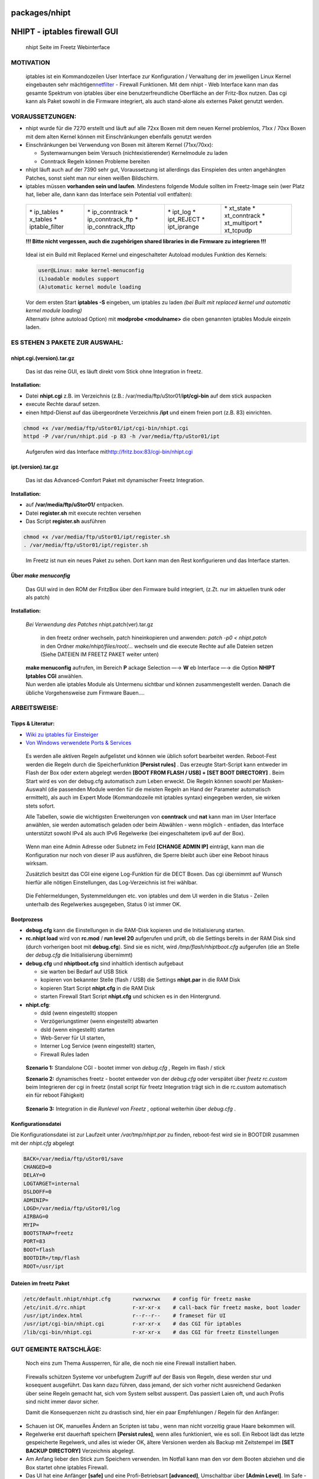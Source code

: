 packages/nhipt
==============
.. _NHIPT-iptablesfirewallGUI:

NHIPT - iptables firewall GUI
=============================

.. figure:: /screenshots/178.jpg
   :alt: nhipt Seite im Freetz Webinterface

   nhipt Seite im Freetz Webinterface

.. _MOTIVATION:

MOTIVATION
----------

   iptables ist ein Kommandozeilen User Interface zur Konfiguration /
   Verwaltung der im jeweiligen Linux Kernel eingebauten sehr mächtigen
   `​netfilter <http://de.wikipedia.org/wiki/Netfilter/iptables>`__ -
   Firewall Funktionen. Mit dem nhipt - Web Interface kann man das
   gesamte Spektrum von iptables über eine benutzerfreundliche
   Oberfläche an der Fritz-Box nutzen. Das cgi kann als Paket sowohl in
   die Firmware integriert, als auch stand-alone als externes Paket
   genutzt werden.

.. _VORAUSSETZUNGEN::

VORAUSSETZUNGEN:
----------------

-  nhipt wurde für die 7270 erstellt und läuft auf alle 72xx Boxen mit
   dem neuen Kernel problemlos, 71xx / 70xx Boxen mit dem alten Kernel
   können mit Einschränkungen ebenfalls genutzt werden
-  Einschränkungen bei Verwendung von Boxen mit älterem Kernel
   (71xx/70xx):

   -  Systemwarnungen beim Versuch (nichtexistierender) Kernelmodule zu
      laden
   -  Conntrack Regeln können Probleme bereiten

-  nhipt läuft auch auf der 7390 sehr gut, Voraussetzung ist allerdings
   das Einspielen des unten angehängten Patches, sonst sieht man nur
   einen weißen Bildschirm.
-  iptables müssen **vorhanden sein und laufen**.
   Mindestens folgende Module sollten im Freetz-Image sein (wer Platz
   hat, lieber alle, dann kann das Interface sein Potential voll
   entfalten):

..

      +-------------------+----------------------+----------------+-----------------+
      | \* ip_tables      | \* ip_conntrack      | \* ipt_log     | \* xt_state     |
      | \* x_tables       | \* ip_conntrack_ftp  | \* ipt_REJECT  | \* xt_conntrack |
      | \* iptable_filter | \* ip_conntrack_tftp | \* ipt_iprange | \* xt_multiport |
      |                   |                      |                | \* xt_tcpudp    |
      +-------------------+----------------------+----------------+-----------------+

      **!!! Bitte nicht vergessen, auch die zugehörigen shared libraries
      in die Firmware zu integrieren !!!**

..

      Ideal ist ein Build mit Replaced Kernel und eingeschalteter
      Autoload modules Funktion des Kernels:

      .. code:: wiki

         user@Linux: make kernel-menuconfig
         (L)oadable modules support
         (A)utomatic kernel module loading

      | Vor dem ersten Start **iptables -S** eingeben, um iptables zu
        laden *(bei Built mit replaced kernel und automatic kernel
        module loading)*
      | Alternativ (ohne autoload Option) mit **modprobe <modulname>**
        die oben genannten iptables Module einzeln laden.

.. _ESSTEHEN3PAKETEZURAUSWAHL::

ES STEHEN 3 PAKETE ZUR AUSWAHL:
-------------------------------

nhipt.cgi.(version).tar.gz
~~~~~~~~~~~~~~~~~~~~~~~~~~

   Das ist das reine GUI, es läuft direkt vom Stick ohne Integration in
   freetz.

**Installation:**

-  Datei **nhipt.cgi** z.B. im Verzeichnis (z.B.:
   /var/media/ftp/uStor01/**ipt/cgi-bin** auf dem stick auspacken
-  execute Rechte darauf setzen.
-  einen httpd-Dienst auf das übergeordnete Verzeichnis **/ipt** und
   einem freien port (z.B. 83) einrichten.

.. code:: wiki

   chmod +x /var/media/ftp/uStor01/ipt/cgi-bin/nhipt.cgi
   httpd -P /var/run/nhipt.pid -p 83 -h /var/media/ftp/uStor01/ipt

..

      Aufgerufen wird das Interface mit
      `​http://fritz.box:83/cgi-bin/nhipt.cgi <http://fritz.box:83/cgi-bin/nhipt.cgi>`__

ipt.(version).tar.gz
~~~~~~~~~~~~~~~~~~~~

   Das ist das Advanced-Comfort Paket mit dynamischer Freetz
   Integration.

**Installation:**

-  auf **/var/media/ftp/uStor01/** entpacken.
-  Datei **register.sh** mit execute rechten versehen
-  Das Script **register.sh** ausführen

.. code:: wiki

   chmod +x /var/media/ftp/uStor01/ipt/register.sh
   . /var/media/ftp/uStor01/ipt/register.sh

..

      Im Freetz ist nun ein neues Paket zu sehen. Dort kann man den Rest
      konfigurieren und das Interface starten.

.. _Übermakemenuconfig:

Über *make menuconfig*
~~~~~~~~~~~~~~~~~~~~~~

   | Das GUI wird in den ROM der FritzBox über den Firmware build
     integriert, (z.Zt. nur im aktuellen trunk oder als patch)

**Installation:**

   | *Bei Verwendung des Patches* nhipt.patch(ver).tar.gz

      | in den freetz ordner wechseln, patch hineinkopieren und
        anwenden: *patch -p0 < nhipt.patch*
      | in den Ordner *make/nhipt/files/root/…* wechseln und die execute
        Rechte auf alle Dateien setzen (Siehe DATEIEN IM FREETZ PAKET
        weiter unten)

..

   | **make menuconfig** aufrufen, im Bereich **P** ackage Selection —→
     **W** eb Interface —→ die Option **NHIPT Iptables CGI** anwählen.
   | Nun werden alle iptables Module als Untermenu sichtbar und können
     zusammengestellt werden. Danach die übliche Vorgehensweise zum
     Firmware Bauen….

.. _ARBEITSWEISE::

ARBEITSWEISE:
-------------

.. _TippsLiteratur::

Tipps & Literatur:
~~~~~~~~~~~~~~~~~~

-  `Wiki zu iptables für Einsteiger <iptables.html>`__
-  `​Von Windows verwendete Ports &
   Services <http://technet.microsoft.com/en-us/library/cc959833%28printer%29.aspx>`__

..

      Es werden alle aktiven Regeln aufgelistet und können wie üblich
      sofort bearbeitet werden. Reboot-Fest werden die Regeln durch die
      Speicherfunktion **[Persist rules]** . Das erzeugte Start-Script
      kann entweder im Flash der Box oder extern abgelegt werden **[BOOT
      FROM FLASH / USB] + [SET BOOT DIRECTORY]** . Beim Start wird es
      von der debug.cfg automatisch zum Leben erweckt. Die Regeln können
      sowohl per Masken-Auswahl (die passenden Module werden für die
      meisten Regeln an Hand der Parameter automatisch ermittelt), als
      auch im Expert Mode (Kommandozeile mit iptables syntax) eingegeben
      werden, sie wirken stets sofort.

      Alle Tabellen, sowie die wichtigsten Erweiterungen von
      **conntrack** und **nat** kann man im User Interface anwählen, sie
      werden automatisch geladen oder beim Abwählen - wenn möglich -
      entladen, das Interface unterstützt sowohl IPv4 als auch IPv6
      Regelwerke (bei eingeschaltetem ipv6 auf der Box).

..

      Wenn man eine Admin Adresse oder Subnetz im Feld **[CHANGE ADMIN
      IP]** einträgt, kann man die Konfiguration nur noch von dieser IP
      aus ausführen, die Sperre bleibt auch über eine Reboot hinaus
      wirksam.

      Zusätzlich besitzt das CGI eine eigene Log-Funktion für die DECT
      Boxen. Das cgi übernimmt auf Wunsch hierfür alle nötigen
      Einstellungen, das Log-Verzeichnis ist frei wählbar.

..

      Die Fehlermeldungen, Systemmeldungen etc. von iptables und dem UI
      werden in die Status - Zeilen unterhalb des Regelwerkes
      ausgegeben, Status 0 ist immer OK.

.. _Bootprozess:

Bootprozess
~~~~~~~~~~~

-  **debug.cfg** kann die Einstellungen in die RAM-Disk kopieren und die
   Initialisierung starten.
-  **rc.nhipt load** wird von **rc.mod** / **run level 20** aufgerufen
   und prüft, ob die Settings bereits in der RAM Disk sind (durch
   vorherigen boot mit **debug.cfg**). Sind sie es nicht, wird
   */tmp/flash/nhiptboot.cfg* aufgerufen (die an Stelle der *debug.cfg*
   die Initialisierung übernimmt)
-  **debug.cfg** und **nhiptboot.cfg** sind inhaltlich identisch
   aufgebaut

   -  sie warten bei Bedarf auf USB Stick
   -  kopieren von bekannter Stelle (flash / USB) die Settings
      **nhipt.par** in die RAM Disk
   -  kopieren Start Script **nhipt.cfg** in die RAM Disk
   -  starten Firewall Start Script **nhipt.cfg** und schicken es in den
      Hintergrund.

-  **nhipt.cfg**:

   -  dsld (wenn eingestellt) stoppen
   -  Verzögeriungstimer (wenn eingestellt) abwarten
   -  dsld (wenn eingestellt) starten
   -  Web-Server für UI starten,
   -  Interner Log Service (wenn eingestellt) starten,
   -  Firewall Rules laden

..

      **Szenario 1:** Standalone CGI - bootet immer von *debug.cfg* ,
      Regeln im flash / stick

      **Szenario 2:** dynamisches freetz - bootet entweder von der
      *debug.cfg* oder verspätet über *freetz rc.custom* beim
      Integrieren der cgi in freetz (install script für freetz
      Integration trägt sich in die rc.custom automatisch ein für reboot
      Fähigkeit)

..

      **Szenario 3:** Integration in die *Runlevel von Freetz* ,
      optional weiterhin über *debug.cfg* .

.. _Konfigurationsdatei:

Konfigurationsdatei
~~~~~~~~~~~~~~~~~~~

| Die Konfigurationsdatei ist zur Laufzeit unter */var/tmp/nhipt.par* zu
  finden, reboot-fest wird sie in BOOTDIR zusammen mit der *nhipt.cfg*
  abgelegt

.. code:: wiki

   BACK=/var/media/ftp/uStor01/save
   CHANGED=0
   DELAY=0
   LOGTARGET=internal
   DSLDOFF=0
   ADMINIP=
   LOGD=/var/media/ftp/uStor01/log
   AIRBAG=0
   MYIP=
   BOOTSTRAP=freetz
   PORT=83
   BOOT=flash
   BOOTDIR=/tmp/flash
   ROOT=/usr/ipt

.. _DateienimfreetzPaket:

Dateien im freetz Paket
~~~~~~~~~~~~~~~~~~~~~~~

.. code:: wiki

   /etc/default.nhipt/nhipt.cfg       rwxrwxrwx    # config für freetz maske
   /etc/init.d/rc.nhipt               r-xr-xr-x    # call-back für freetz maske, boot loader
   /usr/ipt/index.html                r--r--r--    # frameset für UI
   /usr/ipt/cgi-bin/nhipt.cgi         r-xr-xr-x    # das CGI für iptables
   /lib/cgi-bin/nhipt.cgi             r-xr-xr-x    # das CGI für freetz Einstellungen

.. _GUTGEMEINTERATSCHLÄGE::

GUT GEMEINTE RATSCHLÄGE:
------------------------

   Noch eins zum Thema Aussperren, für alle, die noch nie eine Firewall
   installiert haben.

..

   Firewalls schützen Systeme vor unbefugtem Zugriff auf der Basis von
   Regeln, diese werden stur und kosequent ausgeführt. Das kann dazu
   führen, dass jemand, der sich vorher nicht ausreichend Gedanken über
   seine Regeln gemacht hat, sich vom System selbst aussperrt. Das
   passiert Laien oft, und auch Profis sind nicht immer davor sicher.

   Damit die Konsequenzen nicht zu drastisch sind, hier ein paar
   Empfehlungen / Regeln für den Anfänger:

-  Schauen ist OK, manuelles Ändern an Scripten ist tabu , wenn man
   nicht vorzeitig graue Haare bekommen will.
-  Regelwerke erst dauerhaft speichern **[Persist rules]**, wenn alles
   funktioniert, wie es soll. Ein Reboot lädt das letzte gespeicherte
   Regelwerk, und alles ist wieder OK, ältere Versionen werden als
   Backup mit Zeitstempel im **[SET BACKUP DIRECTORY]** Verzeichnis
   abgelegt.
-  Am Anfang lieber den Stick zum Speichern verwenden. Im Notfall kann
   man den vor dem Booten abziehen und die Box startet ohne iptables
   Firewall.
-  Das UI hat eine Anfänger **[safe]** und eine Profi-Betriebsart
   **[advanced]**, Umschaltbar über **[Admin Level]**. Im Safe - Modus
   wehrt sich die Firewall sehr erfolgreich gegen alle Aussperrversuche
   des Administrators. Er bewirkt, dass in allen für den Adminzugang
   wichtigen Chains eine ACCEPT Regel für diese spezielle IP Adresse
   eingetragen wird. Nach Umschalten in **[advanced]** kann man wie
   gewohnt alle Regeln editieren oder Löschen.
-  Ein **[Boot-Delay]** , (wählbar von **[Aus]** bis **[10 Min]**) kann
   auch gegen Aussperren eingestellt werden. Während dieser Zeit ist
   nach einem Kaltstart der Box ungehinderter Zugriff möglich. Zur
   Sicherheit kann der Internetzugang während dieser Zeit automatisch
   verhindert werden **[stop dsld on delay]**
-  Ausgesperrt aus der Admin Oberfläche durch Eingabe einer falschen IP
   Adresse: Datei: **/var/tmp/nhipt.par** enthällt die falsche Eingabe.
   Zeile ADMINIP=… löschen und GUI neu aufrufen. *Tipp: Man kann auch
   ein Subnetz für die AdminIP eintragen - z.B. 192.168.0.10/30 - das
   erlaubt den Zugriff von den Adressen
   192.168.0.8..192.168.0.11*\ `​Online IP
   Rechner <http://www.csgnetwork.com/ipinfocalc.html>`__.
-  Wenn man das alles ignoriert und wider besseren Wissens sich trotzdem
   aussperrt, hilft nur noch ein erneutes Flashen der Firmware.

.. _DOWNLOAD:

DOWNLOAD
--------

   Die aktuelle Version, sowie Anmerkungen, Tipps & Tricks und
   weiterführende Links finden sich hier: `​IPPF
   Forum <http://www.ip-phone-forum.de/showpost.php?p=1420252&postcount=1>`__

.. _BEKANNTEPROBLEME:

BEKANNTE PROBLEME
-----------------

   *Bei der 7390 wird nur eine leere Seite angezeigt, Regeln lassen sich
   nicht anzeigen / hinzufügen.*

..

   Der angefügte Patch beseitigt dieses Problem und ähnliche bei anderen
   Boxen. Außerdem erweitert der Patch die Möglichkeiten des UI, auch
   Log Informationen zur Firewall und zum System aus dem Syslog der Box
   auszugeben, wenn in einer Datei gelogt wird (ausgewertet werden die
   letzten 50 Einträge aus bis zu 4 Logfiles *filename* , *filename* .0,
   *filename* .1, *filename* .2, der Pfad und Dateiname werden
   automatisch anhand der Parameter des laufenden syslogd Prozesses
   ermittelt).

.. _SCREENSHOTS:

SCREENSHOTS
-----------

.. figure:: /screenshots/179.jpg
   :alt: nhipt Webinterface

   nhipt Webinterface

-  Tags
-  `cgi </tags/cgi>`__
-  `firewall </tags/firewall>`__
-  `network </tags/network>`__
-  `packages <../packages.html>`__
-  `routing </tags/routing>`__
-  `security </tags/security>`__

Anhänge (5)
~~~~~~~~~~~

-  `nhipt.cgi(0.8.2).tar.gz </attachment/wiki/packages/nhipt/nhipt.cgi(0.8.2).tar.gz>`__\ `​ </raw-attachment/wiki/packages/nhipt/nhipt.cgi(0.8.2).tar.gz>`__
   (13.7 KB) - hinzugefügt von *cando* `vor 8
   Jahren </timeline?from=2009-11-19T10%3A27%3A09Z&precision=second>`__.
   “Stand-Alone Web GUI”
-  `ipt(0.8.2).tar.gz </attachment/wiki/packages/nhipt/ipt(0.8.2).tar.gz>`__\ `​ </raw-attachment/wiki/packages/nhipt/ipt(0.8.2).tar.gz>`__
   (17.1 KB) - hinzugefügt von *cando* `vor 8
   Jahren </timeline?from=2009-11-19T10%3A28%3A16Z&precision=second>`__.
   “Dynamic freetz integration Package (for external USB device)”
-  `Iptables_Tutorial_1.2.pdf </attachment/wiki/packages/nhipt/Iptables_Tutorial_1.2.pdf>`__\ `​ </raw-attachment/wiki/packages/nhipt/Iptables_Tutorial_1.2.pdf>`__
   (1.9 MB) - hinzugefügt von *cando* `vor 8
   Jahren </timeline?from=2009-11-19T10%3A34%3A57Z&precision=second>`__.
   “extended iptables tutorial v1.2.2 Copyright © 2001-2006 Oskar
   Andreasson”
-  `nhipt.patch(0.8.2).tar.gz </attachment/wiki/packages/nhipt/nhipt.patch(0.8.2).tar.gz>`__\ `​ </raw-attachment/wiki/packages/nhipt/nhipt.patch(0.8.2).tar.gz>`__
   (27.1 KB) - hinzugefügt von *cando* `vor 8
   Jahren </timeline?from=2009-11-19T11%3A48%3A04Z&precision=second>`__.
   “Patch zur manuellen Integration in die Firmware (ROM)”
-  `nhipt.patch.tar.gz </attachment/wiki/packages/nhipt/nhipt.patch.tar.gz>`__\ `​ </raw-attachment/wiki/packages/nhipt/nhipt.patch.tar.gz>`__
   (3.4 KB) - hinzugefügt von *cando* `vor 8
   Jahren </timeline?from=2010-08-19T09%3A52%3A31Z&precision=second>`__.
   “Patch nhipt für andere Boxen (7390, 71xx), funktioniert auch mit der
   7270”

Alle Anhänge herunterladen als:
`.zip </zip-attachment/wiki/packages/nhipt/>`__
